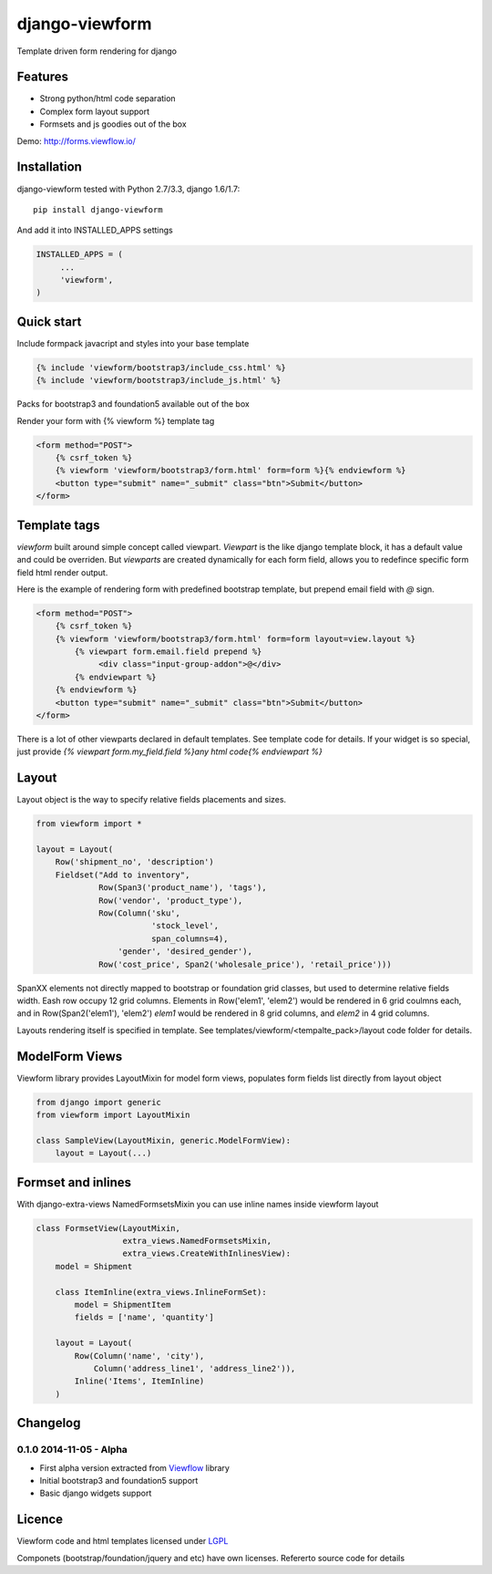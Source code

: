 ===============
django-viewform
===============

Template driven form rendering for django

Features
========

* Strong python/html code separation
* Complex form layout support
* Formsets and js goodies out of the box

Demo: http://forms.viewflow.io/

.. image:: .screen.png
   :width: 400px


Installation
===========

django-viewform tested with Python 2.7/3.3, django 1.6/1.7::

    pip install django-viewform

And add it into INSTALLED_APPS settings

.. code-block:: python

    INSTALLED_APPS = (
         ...
         'viewform',
    )


Quick start
===========

Include formpack javacript and styles into your base template 

.. code-block:: html

        {% include 'viewform/bootstrap3/include_css.html' %}
        {% include 'viewform/bootstrap3/include_js.html' %}

Packs for bootstrap3 and foundation5 available out of the box

Render your form with {% viewform %} template tag

.. code-block:: html

    <form method="POST">
        {% csrf_token %}
        {% viewform 'viewform/bootstrap3/form.html' form=form %}{% endviewform %}
        <button type="submit" name="_submit" class="btn">Submit</button>
    </form>


Template tags
=============

`viewform` built around simple concept called viewpart. `Viewpart` is
the like django template block, it has a default value and could be
overriden.  But `viewparts` are created dynamically for each form
field, allows you to redefince specific form field html render output.

Here is the example of rendering form with predefined bootstrap template,
but prepend email field with `@` sign.

.. code-block:: html

    <form method="POST">
        {% csrf_token %}
        {% viewform 'viewform/bootstrap3/form.html' form=form layout=view.layout %}
            {% viewpart form.email.field prepend %}
                 <div class="input-group-addon">@</div>
            {% endviewpart %}
        {% endviewform %}
        <button type="submit" name="_submit" class="btn">Submit</button>
    </form>

There is a lot of other viewparts declared in default templates. See template code for details.
If your widget is so special, just provide `{% viewpart form.my_field.field %}any html code{% endviewpart %}`

Layout
======

Layout object is the way to specify relative fields placements and sizes.

.. code-block:: python

    from viewform import *

    layout = Layout(
        Row('shipment_no', 'description')
        Fieldset("Add to inventory",
                 Row(Span3('product_name'), 'tags'),
                 Row('vendor', 'product_type'),
                 Row(Column('sku',
                            'stock_level',
                            span_columns=4),
                     'gender', 'desired_gender'),
                 Row('cost_price', Span2('wholesale_price'), 'retail_price')))

SpanXX elements not directly mapped to bootstrap or foundation grid
classes, but used to determine relative fields width. Eash row occupy
12 grid columns.  Elements in Row('elem1', 'elem2') would be rendered
in 6 grid coulmns each, and in Row(Span2('elem1'), 'elem2') `elem1`
would be rendered in 8 grid columns, and `elem2` in 4 grid columns.

Layouts rendering itself is specified in template. See
templates/viewform/<tempalte_pack>/layout code folder for details.


ModelForm Views
===============

Viewform library provides  LayoutMixin for model form views, populates
form fields list directly from layout object

.. code-block:: python

    from django import generic
    from viewform import LayoutMixin

    class SampleView(LayoutMixin, generic.ModelFormView):
        layout = Layout(...)



Formset and inlines
===================

With django-extra-views NamedFormsetsMixin you can use inline names inside viewform layout


.. code-block:: python

    class FormsetView(LayoutMixin,
                      extra_views.NamedFormsetsMixin,
                      extra_views.CreateWithInlinesView):
        model = Shipment

        class ItemInline(extra_views.InlineFormSet):
            model = ShipmentItem
            fields = ['name', 'quantity']

        layout = Layout(
            Row(Column('name', 'city'),
                Column('address_line1', 'address_line2')),
            Inline('Items', ItemInline)
        )


Changelog
=========

0.1.0 2014-11-05 - Alpha
------------------------

* First alpha version extracted from `Viewflow <http://viewflow.io>`_ library
* Initial bootstrap3 and foundation5 support
* Basic django widgets support


Licence
=======

Viewform code and html templates licensed under `LGPL <https://www.gnu.org/licenses/lgpl.html>`_

Componets (bootstrap/foundation/jquery and etc) have own licenses. Refererto source code for details
